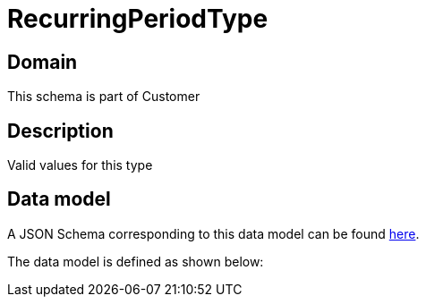 = RecurringPeriodType

[#domain]
== Domain

This schema is part of Customer

[#description]
== Description

Valid values for this type


[#data_model]
== Data model

A JSON Schema corresponding to this data model can be found https://tmforum.org[here].

The data model is defined as shown below:


